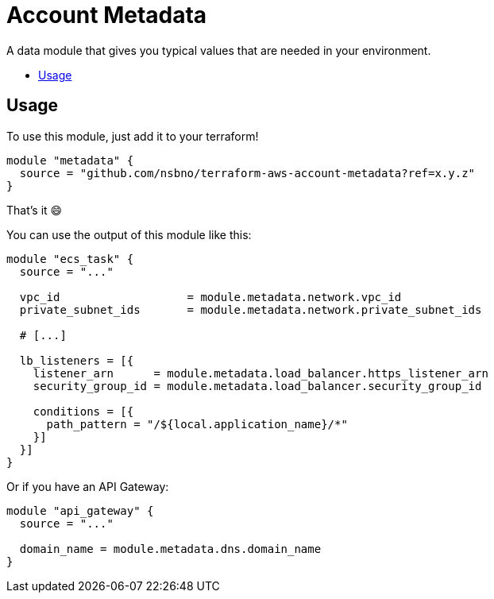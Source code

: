 = Account Metadata
:!toc-title:
:!toc-placement:
:toc:

A data module that gives you typical values that are needed in your environment.

toc::[]

== Usage
To use this module, just add it to your terraform!

[source, hcl]
----
module "metadata" {
  source = "github.com/nsbno/terraform-aws-account-metadata?ref=x.y.z"
}
----

That's it 😄

You can use the output of this module like this:
[source, hcl]
----
module "ecs_task" {
  source = "..."

  vpc_id                   = module.metadata.network.vpc_id
  private_subnet_ids       = module.metadata.network.private_subnet_ids

  # [...]

  lb_listeners = [{
    listener_arn      = module.metadata.load_balancer.https_listener_arn
    security_group_id = module.metadata.load_balancer.security_group_id

    conditions = [{
      path_pattern = "/${local.application_name}/*"
    }]
  }]
}
----

Or if you have an API Gateway:

[source, hcl]
----
module "api_gateway" {
  source = "..."

  domain_name = module.metadata.dns.domain_name
}
----

